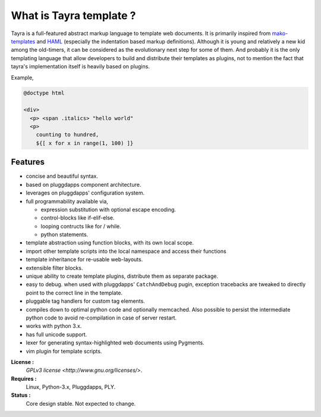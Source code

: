 What is Tayra template ?
========================

Tayra is a full-featured abstract markup language to template web documents.
It is primarily inspired from 
`mako-templates <http://www.makotemplates.org/>`_ and
`HAML <http://haml-lang.com/>`_ (especially the indentation based
markup definitions). Although it is young and relatively a new kid among
the old-timers, it can be considered as the evolutionary next step for some of
them. And probably it is the only templating language that allow developers
to build and distribute their templates as plugins, not to mention the fact
that tayra's implementation itself is heavily based on plugins.

Example,

.. code-block:: ttl

    @doctype html

    <div>
      <p> <span .italics> "hello world"
      <p>
        counting to hundred,
        ${[ x for x in range(1, 100) ]}

            
Features
--------

- concise and beautiful syntax.
- based on pluggdapps component architecture.
- leverages on pluggdapps' configuration system.
- full programmability available via,

  - expression substitution with optional escape encoding.
  - control-blocks like if-elif-else.
  - looping contructs like for / while.
  - python statements.

- template abstraction using function blocks, with its own local scope.
- import other template scripts into the local namespace and access their
  functions
- template inheritance for re-usable web-layouts.
- extensible filter blocks.
- unique ability to create template plugins, distribute them as separate
  package.
- easy to debug. when used with pluggdapps' ``CatchAndDebug`` pugin, exception
  tracebacks are tweaked to directly point to the correct line in the
  template.
- pluggable tag handlers for custom tag elements.
- compiles down to optimal python code and optionally memcached. Also possible
  to persist the intermediate python code to avoid re-compilation in case of
  server restart.
- works with python 3.x.
- has full unicode support.
- lexer for generating syntax-highlighted web documents using Pygments.
- vim plugin for template scripts.

 
**License :**
    `GPLv3 license <http://www.gnu.org/licenses/>`.
**Requires :**
    Linux, Python-3.x, Pluggdapps, PLY.
**Status :**
    Core design stable. Not expected to change.
